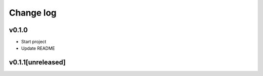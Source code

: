 ===========
Change log
===========

v0.1.0
-----------
* Start project
* Update README

v0.1.1[unreleased]
-----------
